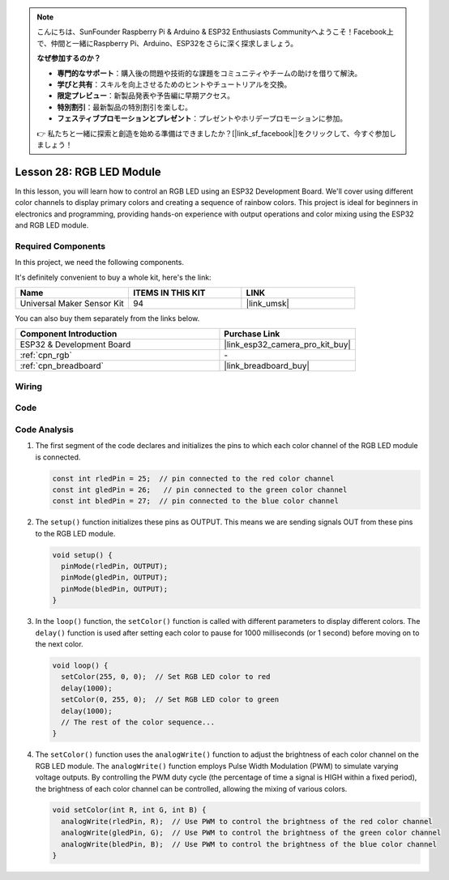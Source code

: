 .. note::

    こんにちは、SunFounder Raspberry Pi & Arduino & ESP32 Enthusiasts Communityへようこそ！Facebook上で、仲間と一緒にRaspberry Pi、Arduino、ESP32をさらに深く探求しましょう。

    **なぜ参加するのか？**

    - **専門的なサポート**：購入後の問題や技術的な課題をコミュニティやチームの助けを借りて解決。
    - **学びと共有**：スキルを向上させるためのヒントやチュートリアルを交換。
    - **限定プレビュー**：新製品発表や予告編に早期アクセス。
    - **特別割引**：最新製品の特別割引を楽しむ。
    - **フェスティブプロモーションとプレゼント**：プレゼントやホリデープロモーションに参加。

    👉 私たちと一緒に探索と創造を始める準備はできましたか？[|link_sf_facebook|]をクリックして、今すぐ参加しましょう！

.. _esp32_lesson28_rgb_module:

Lesson 28: RGB LED Module
==================================

In this lesson, you will learn how to control an RGB LED using an ESP32 Development Board. We'll cover using different color channels to display primary colors and creating a sequence of rainbow colors. This project is ideal for beginners in electronics and programming, providing hands-on experience with output operations and color mixing using the ESP32 and RGB LED module.

Required Components
--------------------------

In this project, we need the following components. 

It's definitely convenient to buy a whole kit, here's the link: 

.. list-table::
    :widths: 20 20 20
    :header-rows: 1

    *   - Name	
        - ITEMS IN THIS KIT
        - LINK
    *   - Universal Maker Sensor Kit
        - 94
        - |link_umsk|

You can also buy them separately from the links below.

.. list-table::
    :widths: 30 20
    :header-rows: 1

    *   - Component Introduction
        - Purchase Link

    *   - ESP32 & Development Board
        - |link_esp32_camera_pro_kit_buy|
    *   - :ref:`cpn_rgb`
        - \-
    *   - :ref:`cpn_breadboard`
        - |link_breadboard_buy|


Wiring
---------------------------

.. image:: img/Lesson_28_RGB_LED_Module_esp32_bb.png
    :width: 100%


Code
---------------------------

.. raw:: html

    <iframe src=https://create.arduino.cc/editor/sunfounder01/a8796969-0aed-4037-8080-f62059cc2db5/preview?embed style="height:510px;width:100%;margin:10px 0" frameborder=0></iframe>

Code Analysis
---------------------------

1. The first segment of the code declares and initializes the pins to which each color channel of the RGB LED module is connected.

   .. code-block:: arduino
       
      const int rledPin = 25;  // pin connected to the red color channel
      const int gledPin = 26;   // pin connected to the green color channel
      const int bledPin = 27;  // pin connected to the blue color channel

2. The ``setup()`` function initializes these pins as OUTPUT. This means we are sending signals OUT from these pins to the RGB LED module.

   .. code-block:: arduino
   
      void setup() {
        pinMode(rledPin, OUTPUT);
        pinMode(gledPin, OUTPUT);
        pinMode(bledPin, OUTPUT);
      }

3. In the ``loop()`` function, the ``setColor()`` function is called with different parameters to display different colors. The ``delay()`` function is used after setting each color to pause for 1000 milliseconds (or 1 second) before moving on to the next color.

   .. code-block:: arduino
   
      void loop() {
        setColor(255, 0, 0);  // Set RGB LED color to red
        delay(1000);
        setColor(0, 255, 0);  // Set RGB LED color to green
        delay(1000);
        // The rest of the color sequence...
      }

4. The ``setColor()`` function uses the ``analogWrite()`` function to adjust the brightness of each color channel on the RGB LED module. The ``analogWrite()`` function employs Pulse Width Modulation (PWM) to simulate varying voltage outputs. By controlling the PWM duty cycle (the percentage of time a signal is HIGH within a fixed period), the brightness of each color channel can be controlled, allowing the mixing of various colors.

   .. code-block:: arduino

      void setColor(int R, int G, int B) {
        analogWrite(rledPin, R);  // Use PWM to control the brightness of the red color channel
        analogWrite(gledPin, G);  // Use PWM to control the brightness of the green color channel
        analogWrite(bledPin, B);  // Use PWM to control the brightness of the blue color channel
      }